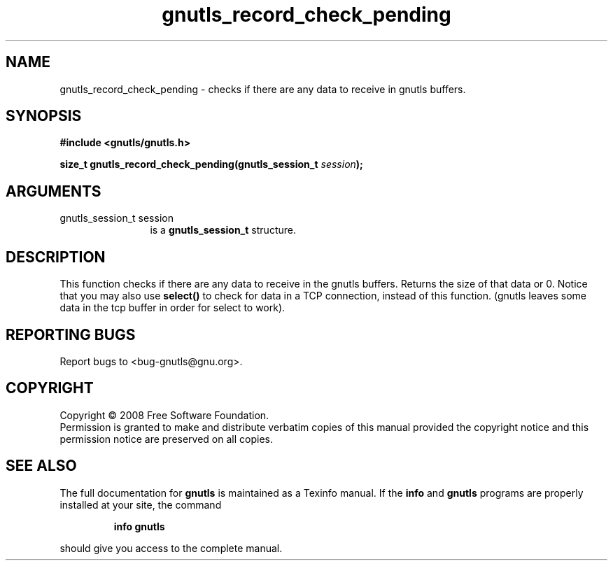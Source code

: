 .\" DO NOT MODIFY THIS FILE!  It was generated by gdoc.
.TH "gnutls_record_check_pending" 3 "2.6.4" "gnutls" "gnutls"
.SH NAME
gnutls_record_check_pending \- checks if there are any data to receive in gnutls buffers.
.SH SYNOPSIS
.B #include <gnutls/gnutls.h>
.sp
.BI "size_t gnutls_record_check_pending(gnutls_session_t " session ");"
.SH ARGUMENTS
.IP "gnutls_session_t session" 12
is a \fBgnutls_session_t\fP structure.
.SH "DESCRIPTION"
This function checks if there are any data to receive
in the gnutls buffers. Returns the size of that data or 0.
Notice that you may also use \fBselect()\fP to check for data in
a TCP connection, instead of this function.
(gnutls leaves some data in the tcp buffer in order for select
to work).
.SH "REPORTING BUGS"
Report bugs to <bug-gnutls@gnu.org>.
.SH COPYRIGHT
Copyright \(co 2008 Free Software Foundation.
.br
Permission is granted to make and distribute verbatim copies of this
manual provided the copyright notice and this permission notice are
preserved on all copies.
.SH "SEE ALSO"
The full documentation for
.B gnutls
is maintained as a Texinfo manual.  If the
.B info
and
.B gnutls
programs are properly installed at your site, the command
.IP
.B info gnutls
.PP
should give you access to the complete manual.

